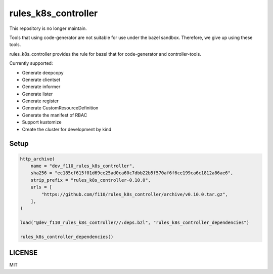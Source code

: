 =======================
rules_k8s_controller
=======================

This repository is no longer maintain.

Tools that using code-generator are not suitable for use under the bazel sandbox.
Therefore, we give up using these tools.

rules_k8s_controller provides the rule for bazel that for code-generator and controller-tools.

Currently supported:

* Generate deepcopy
* Generate clientset
* Generate informer
* Generate lister
* Generate register
* Generate CustomResourceDefinition
* Generate the manifest of RBAC
* Support kustomize
* Create the cluster for development by kind

Setup
======

.. code::

    http_archive(
        name = "dev_f110_rules_k8s_controller",
        sha256 = "ec185cf615f01d69ce25ad0ca60c7dbb22b5f570af6f6ce199ca6c1812a86ae6",
        strip_prefix = "rules_k8s_controller-0.10.0",
        urls = [
            "https://github.com/f110/rules_k8s_controller/archive/v0.10.0.tar.gz",
        ],
    )

    load("@dev_f110_rules_k8s_controller//:deps.bzl", "rules_k8s_controller_dependencies")

    rules_k8s_controller_dependencies()

LICENSE
==========

MIT
